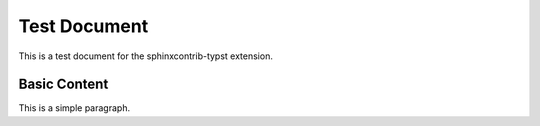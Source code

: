 Test Document
=============

This is a test document for the sphinxcontrib-typst extension.

Basic Content
-------------

This is a simple paragraph.
